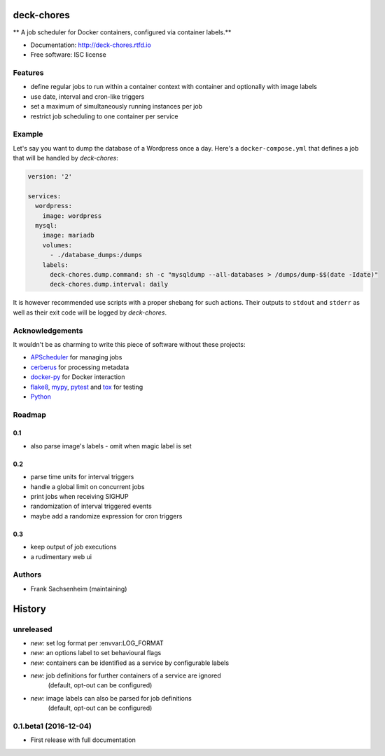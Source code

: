 deck-chores
===========

** A job scheduler for Docker containers, configured via container labels.**

* Documentation: http://deck-chores.rtfd.io
* Free software: ISC license


Features
--------

- define regular jobs to run within a container context with container and optionally with image
  labels
- use date, interval and cron-like triggers
- set a maximum of simultaneously running instances per job
- restrict job scheduling to one container per service


Example
-------

Let's say you want to dump the database of a Wordpress once a day. Here's a ``docker-compose.yml``
that defines a job that will be handled by *deck-chores*:

.. code-block:: yaml

    version: '2'

    services:
      wordpress:
        image: wordpress
      mysql:
        image: mariadb
        volumes:
          - ./database_dumps:/dumps
        labels:
          deck-chores.dump.command: sh -c "mysqldump --all-databases > /dumps/dump-$$(date -Idate)"
          deck-chores.dump.interval: daily

It is however recommended use scripts with a proper shebang for such actions. Their outputs to
``stdout`` and ``stderr`` as well as their exit code will be logged by *deck-chores*.


Acknowledgements
----------------

It wouldn't be as charming to write this piece of software without these projects:

* `APScheduler <https://apscheduler.readthedocs.io>`_ for managing jobs
* `cerberus <http://python-cerberus.org>`_ for processing metadata
* `docker-py <https://docker-py.readthedocs.io>`_ for Docker interaction
* `flake8 <http://flake8.pycqa.org/>`_, `mypy <http://mypy-lang.org>`_,
  `pytest <http://pytest.org>`_ and `tox <https://tox.readthedocs.io>`_ for testing
* `Python <https://python.org>`_


Roadmap
-------

0.1
...

- also parse image's labels
  - omit when magic label is set


0.2
...

- parse time units for interval triggers
- handle a global limit on concurrent jobs
- print jobs when receiving SIGHUP
- randomization of interval triggered events
- maybe add a randomize expression for cron triggers


0.3
...

- keep output of job executions
- a rudimentary web ui


Authors
-------

- Frank Sachsenheim (maintaining)


History
=======

unreleased
----------

* *new:* set log format per :envvar:LOG_FORMAT
* *new:* an options label to set behavioural flags
* *new:* containers can be identified as a service by configurable labels
* *new:* job definitions for further containers of a service are ignored
         (default, opt-out can be configured)
* *new:* image labels can also be parsed for job definitions
         (default, opt-out can be configured)

0.1.beta1 (2016-12-04)
----------------------

* First release with full documentation


